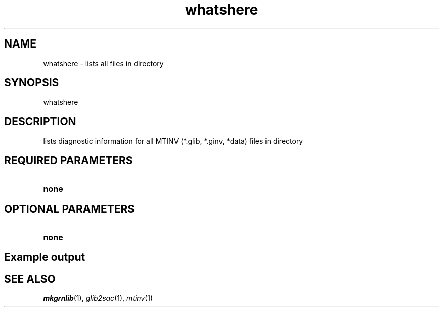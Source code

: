 .TH whatshere 1 "27 April 2023" "MTINV Version 4.0.1" "MTINV Toolkit"

.SH NAME 
whatshere \- lists all files in directory

.SH SYNOPSIS
whatshere
.br
 
.SH DESCRIPTION
lists diagnostic information for all MTINV (*.glib, *.ginv, *data) files in directory

.SH REQUIRED PARAMETERS

.TP
.B none

.SH OPTIONAL PARAMETERS

.TP
.B none

.SH Example output
.br


.SH "SEE ALSO"
.IR mkgrnlib (1),
.IR glib2sac (1),
.IR mtinv (1)
